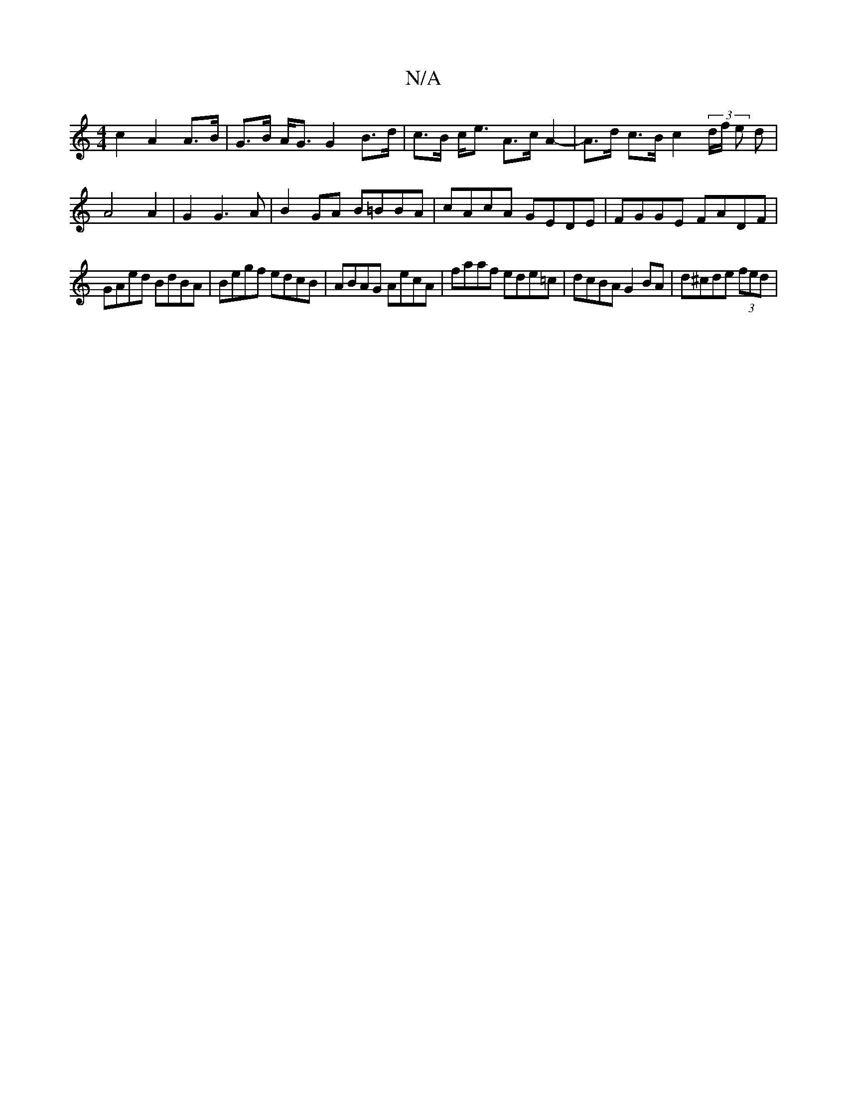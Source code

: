 X:1
T:N/A
M:4/4
R:N/A
K:Cmajor
c2 A2 A>B | G>B A><G G2 B>d |c>B c<e A>c A2-| A>d c>B c2 (3d/f/ e d | A4 A2 | G2 G3 A | B2 GA B=BBA | cAcA GEDE | FGGE FADF |
GAed BdBA | Begf edcB | ABAG AecA | faaf ede=c | dcBA G2 BA | d^cde (3fed|